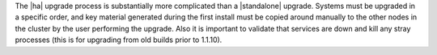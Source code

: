 .. The contents of this file may be included in multiple topics.
.. This file should not be changed in a way that hinders its ability to appear in multiple documentation sets.

The |ha| upgrade process is substantially more complicated than a |standalone| upgrade. Systems must be upgraded in a specific order, and key material generated during the first install must be copied around manually to the other nodes in the cluster by the user performing the upgrade. Also it is important to validate that services are down and kill any stray processes (this is for upgrading from old builds prior to 1.1.10).

